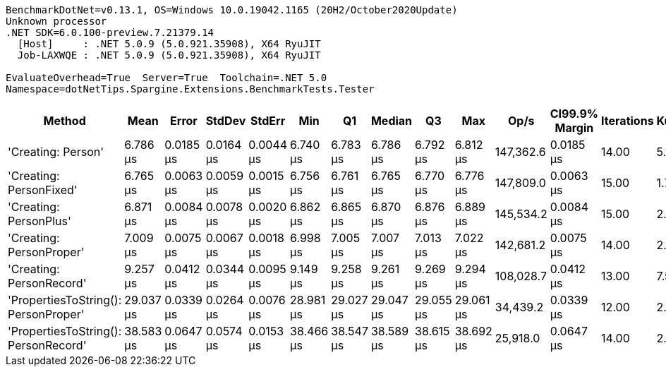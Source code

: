 ....
BenchmarkDotNet=v0.13.1, OS=Windows 10.0.19042.1165 (20H2/October2020Update)
Unknown processor
.NET SDK=6.0.100-preview.7.21379.14
  [Host]     : .NET 5.0.9 (5.0.921.35908), X64 RyuJIT
  Job-LAXWQE : .NET 5.0.9 (5.0.921.35908), X64 RyuJIT

EvaluateOverhead=True  Server=True  Toolchain=.NET 5.0  
Namespace=dotNetTips.Spargine.Extensions.BenchmarkTests.Tester  
....
[options="header"]
|===
|                                Method|       Mean|      Error|     StdDev|     StdErr|        Min|         Q1|     Median|         Q3|        Max|       Op/s|  CI99.9% Margin|  Iterations|  Kurtosis|  MValue|  Skewness|  Rank|  LogicalGroup|  Baseline|   Gen 0|  Code Size|  Allocated
|                    'Creating: Person'|   6.786 μs|  0.0185 μs|  0.0164 μs|  0.0044 μs|   6.740 μs|   6.783 μs|   6.786 μs|   6.792 μs|   6.812 μs|  147,362.6|       0.0185 μs|       14.00|     5.144|   2.000|   -1.2211|     1|             *|        No|  0.3128|       1 KB|       3 KB
|               'Creating: PersonFixed'|   6.765 μs|  0.0063 μs|  0.0059 μs|  0.0015 μs|   6.756 μs|   6.761 μs|   6.765 μs|   6.770 μs|   6.776 μs|  147,809.0|       0.0063 μs|       15.00|     1.726|   2.000|    0.1314|     1|             *|        No|  0.3128|       1 KB|       3 KB
|                'Creating: PersonPlus'|   6.871 μs|  0.0084 μs|  0.0078 μs|  0.0020 μs|   6.862 μs|   6.865 μs|   6.870 μs|   6.876 μs|   6.889 μs|  145,534.2|       0.0084 μs|       15.00|     2.427|   2.000|    0.6600|     2|             *|        No|  0.3128|       1 KB|       3 KB
|              'Creating: PersonProper'|   7.009 μs|  0.0075 μs|  0.0067 μs|  0.0018 μs|   6.998 μs|   7.005 μs|   7.007 μs|   7.013 μs|   7.022 μs|  142,681.2|       0.0075 μs|       14.00|     2.202|   2.000|    0.2938|     3|             *|        No|  0.3128|       1 KB|       3 KB
|              'Creating: PersonRecord'|   9.257 μs|  0.0412 μs|  0.0344 μs|  0.0095 μs|   9.149 μs|   9.258 μs|   9.261 μs|   9.269 μs|   9.294 μs|  108,028.7|       0.0412 μs|       13.00|     7.594|   2.000|   -2.2475|     4|             *|        No|  0.4120|       1 KB|       4 KB
|  'PropertiesToString(): PersonProper'|  29.037 μs|  0.0339 μs|  0.0264 μs|  0.0076 μs|  28.981 μs|  29.027 μs|  29.047 μs|  29.055 μs|  29.061 μs|   34,439.2|       0.0339 μs|       12.00|     2.408|   2.000|   -0.9514|     5|             *|        No|  3.5095|       1 KB|      31 KB
|  'PropertiesToString(): PersonRecord'|  38.583 μs|  0.0647 μs|  0.0574 μs|  0.0153 μs|  38.466 μs|  38.547 μs|  38.589 μs|  38.615 μs|  38.692 μs|   25,918.0|       0.0647 μs|       14.00|     2.460|   2.000|   -0.1032|     6|             *|        No|  5.0049|       1 KB|      45 KB
|===

